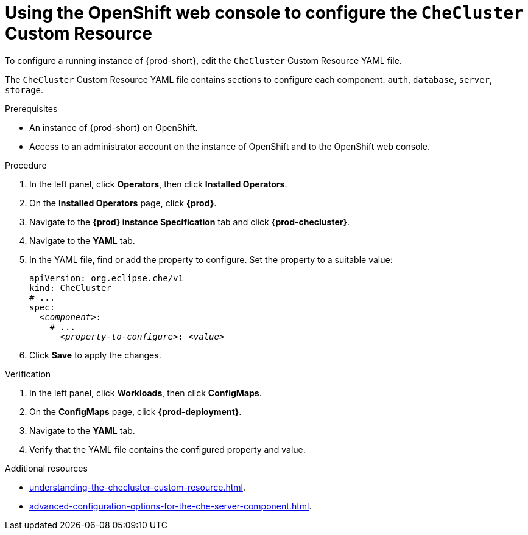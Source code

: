 :_content-type: PROCEDURE
:navtitle: Using the OpenShift web console to configure the `CheCluster` Custom Resource
:description: Using the OpenShift web console to configure the `CheCluster` Custom Resource
:keywords: administration guide
:page-aliases: installation-guide:using-the-openshift-web-console-to-configure-the-checluster-custom-resource

[id="using-the-openshift-web-console-to-configure-the-checluster-custom-resource_{context}"]
= Using the OpenShift web console to configure the `CheCluster` Custom Resource

To configure a running instance of {prod-short}, edit the `CheCluster` Custom Resource YAML file. 

The `CheCluster` Custom Resource YAML file contains sections to configure each component: `auth`, `database`, `server`, `storage`.

.Prerequisites

* An instance of {prod-short} on OpenShift. 
* Access to an administrator account on the instance of OpenShift and to the OpenShift web console.

.Procedure

. In the left panel, click *Operators*, then click *Installed Operators*.
. On the *Installed Operators* page, click *{prod}*.
. Navigate to the *{prod} instance Specification* tab and click *{prod-checluster}*.
. Navigate to the *YAML* tab.
. In the YAML file, find or add the property to configure. Set the property to a suitable value:
+
====
[source,yaml,subs="+quotes"]
----
apiVersion: org.eclipse.che/v1
kind: CheCluster
# ...
spec:
  __<component>__:
    # ...
      __<property-to-configure>__: __<value>__
----
====
. Click *Save* to apply the changes.

.Verification

. In the left panel, click *Workloads*, then click *ConfigMaps*.
. On the *ConfigMaps* page, click *{prod-deployment}*.
. Navigate to the *YAML* tab.
. Verify that the YAML file contains the configured property and value.

[role="_additional-resources"]
.Additional resources

* xref:understanding-the-checluster-custom-resource.adoc[].

* xref:advanced-configuration-options-for-the-che-server-component.adoc[].

